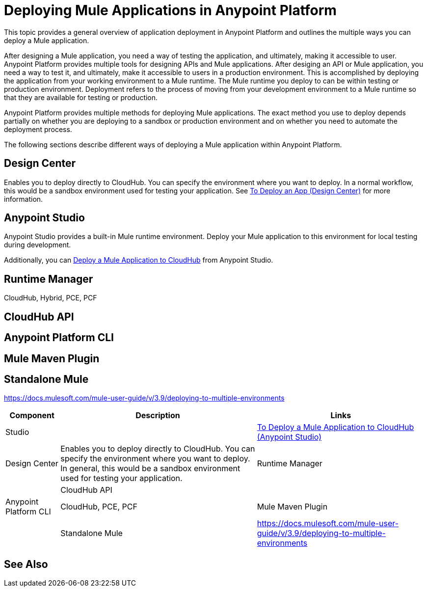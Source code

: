 = Deploying Mule Applications in Anypoint Platform

This topic provides a general overview of application deployment in Anypoint Platform and outlines the multiple ways you can deploy a Mule application.

After designing a Mule application, you need a way of testing the application, and ultimately, making it accessible to user. Anypoint Platform provides multiple tools for designing APIs and Mule applications. After desiging an API or Mule application, you need a way to test it, and ultimately, make it accessible to users in a production environment.  This is accomplished by deploying the application from your working environment to a Mule runtime. The Mule runtime you deploy to can be within testing or production environment. Deployment refers to the process of moving  from your development environment to a Mule runtime so that they are available for testing or production.

Anypoint Platform provides multiple methods for deploying Mule applications. The exact method you use to deploy depends partially on whether you are deploying to a sandbox or production environment and on whether you need to automate the deployment process.

The following sections describe different ways of deploying a Mule application within Anypoint Platform.

== Design Center

Enables you to deploy directly to CloudHub. You can specify the environment where you want to deploy. In a normal workflow, this would be a sandbox environment used for testing your application. See link:/design-center/v/1.0/promote-app-prod-env-design-center[To Deploy an App (Design Center)] for more information.

== Anypoint Studio

Anypoint Studio provides a built-in Mule runtime environment. Deploy your Mule application to this environment for local testing during development.

Additionally, you can link:/anypoint-studio/v/7.1/deploy-mule-application-task[Deploy a Mule Application to CloudHub] from Anypoint Studio. 

== Runtime Manager

CloudHub, Hybrid, PCE, PCF

== CloudHub API

== Anypoint Platform CLI

== Mule Maven Plugin

== Standalone Mule

https://docs.mulesoft.com/mule-user-guide/v/3.9/deploying-to-multiple-environments

[%header%autowidth.spread]
|===
| Component | Description | Links
| Studio |  | link:/anypoint-studio/v/7.1/deploy-mule-application-task[To Deploy a Mule Application to CloudHub (Anypoint Studio)]
| Design Center | Enables you to deploy directly to CloudHub. You can specify the environment where you want to deploy. In general, this would be a sandbox environment used for testing your application.
| Runtime Manager | 
| CloudHub API | 
| Anypoint Platform CLI | CloudHub, PCE, PCF
| Mule Maven Plugin | 
| Standalone Mule | https://docs.mulesoft.com/mule-user-guide/v/3.9/deploying-to-multiple-environments
|===


== See Also

